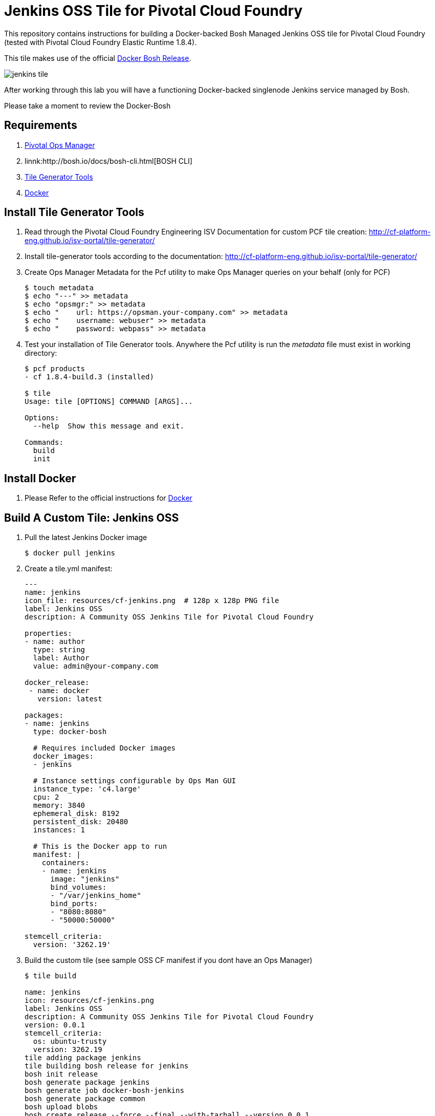 = Jenkins OSS Tile for Pivotal Cloud Foundry
This repository contains instructions for building a Docker-backed Bosh Managed Jenkins OSS tile for Pivotal Cloud Foundry (tested with Pivotal Cloud Foundry Elastic Runtime 1.8.4).  

This tile makes use of the official link:https://github.com/cloudfoundry-community/docker-boshrelease[Docker Bosh Release].

image:images/jenkins-tile.png[]

After working through this lab you will have a functioning Docker-backed singlenode Jenkins service managed by Bosh.

Please take a moment to review the Docker-Bosh 

== Requirements
. link:http://docs.pivotal.io/pivotalcf/1-8/customizing/[Pivotal Ops Manager]
. linnk:http://bosh.io/docs/bosh-cli.html[BOSH CLI]
. link:http://cf-platform-eng.github.io/isv-portal/tile-generator/[Tile Generator Tools]
. link:https://docs.docker.com/engine/installation/linux/ubuntulinux/[Docker]

== Install Tile Generator Tools 
. Read through the Pivotal Cloud Foundry Engineering ISV Documentation for custom PCF tile creation: http://cf-platform-eng.github.io/isv-portal/tile-generator/
. Install tile-generator tools according to the documentation: http://cf-platform-eng.github.io/isv-portal/tile-generator/
. Create Ops Manager Metadata for the Pcf utility to make Ops Manager queries on your behalf (only for PCF)
+
----
$ touch metadata
$ echo "---" >> metadata
$ echo "opsmgr:" >> metadata
$ echo "    url: https://opsman.your-company.com" >> metadata
$ echo "    username: webuser" >> metadata
$ echo "    password: webpass" >> metadata
----

. Test your installation of Tile Generator tools. Anywhere the Pcf utility is run the _metadata_ file must exist in working directory:
+
----
$ pcf products
- cf 1.8.4-build.3 (installed)

$ tile
Usage: tile [OPTIONS] COMMAND [ARGS]...

Options:
  --help  Show this message and exit.

Commands:
  build
  init
----

== Install Docker
. Please Refer to the official instructions for link:https://docs.docker.com/engine/installation/linux/ubuntulinux/[Docker]

== Build A Custom Tile: Jenkins OSS
. Pull the latest Jenkins Docker image
+
----
$ docker pull jenkins
----

. Create a tile.yml manifest:
+
----
---
name: jenkins
icon_file: resources/cf-jenkins.png  # 128p x 128p PNG file
label: Jenkins OSS
description: A Community OSS Jenkins Tile for Pivotal Cloud Foundry

properties:
- name: author
  type: string
  label: Author
  value: admin@your-company.com

docker_release:
 - name: docker
   version: latest

packages:
- name: jenkins
  type: docker-bosh

  # Requires included Docker images
  docker_images:
  - jenkins

  # Instance settings configurable by Ops Man GUI
  instance_type: 'c4.large'
  cpu: 2
  memory: 3840
  ephemeral_disk: 8192
  persistent_disk: 20480
  instances: 1

  # This is the Docker app to run
  manifest: |
    containers:
    - name: jenkins
      image: "jenkins"
      bind_volumes:
      - "/var/jenkins_home"
      bind_ports:
      - "8080:8080"
      - "50000:50000"

stemcell_criteria:
  version: '3262.19'

----

. Build the custom tile (see sample OSS CF manifest if you dont have an Ops Manager)
+
----
$ tile build

name: jenkins
icon: resources/cf-jenkins.png
label: Jenkins OSS
description: A Community OSS Jenkins Tile for Pivotal Cloud Foundry
version: 0.0.1
stemcell_criteria:
  os: ubuntu-trusty
  version: 3262.19
tile adding package jenkins
tile building bosh release for jenkins
bosh init release
bosh generate package jenkins
bosh generate job docker-bosh-jenkins
bosh generate package common
bosh upload blobs
bosh create release --force --final --with-tarball --version 0.0.1
tile import release docker
tile generate metadata
tile generate content-migrations
tile generate migrations
tile generate package
tile import release jenkins

created tile jenkins-0.0.1.pivotal
----

. Upload Tile to Pivotal Cloud Foundry
+
----
$ pcf import products/jenkins-0.0.1.pivotal
----

. Verify new product is installed with Pcf utility:
+
----
$ pcf products

 - jenkins 0.0.1 (installed)
- cf 1.8.4-build.3 (installed)
----

. Add Jenkins tile to dashboard
+
----
$ pcf install jenkins 0.0.1
----
+
image:images/jenkins-tile.png[]

. Use OpsManager to configure and deploy the tile
+
image:images/jenkins-az.png[]
image:images/jenkins-resource.png[]

. Check the new Bosh Releases on your system (docker and Jenkins have just been added):
+
----
$ bosh releases
Acting as user 'director' on 'p-bosh-8f96b683c9e517b2d3d1'
RSA 1024 bit CA certificates are loaded due to old openssl compatibility

+---------------------------+-----------+-------------+
| Name                      | Versions  | Commit Hash |
+---------------------------+-----------+-------------+
| docker                    | 23*       | 82346881+   |
| jenkins                   | 0.0.1*    | d07962a5+   |
+---------------------------+-----------+-------------+
(*) Currently deployed
(+) Uncommitted changes

----

. Check the Bosh Deployments on your system
+
----
ubuntu@ip-10-0-0-50:~/pcf-docker-bosh-tiles/jenkins$ bosh deployments
Acting as user 'director' on 'p-bosh-8f96b683c9e517b2d3d1'
RSA 1024 bit CA certificates are loaded due to old openssl compatibility

+------------------------------+-------------------------------+-------------------------------------------------+--------------+
| Name                         | Release(s)                    | Stemcell(s)                                     | Cloud Config |
+------------------------------+-------------------------------+-------------------------------------------------+--------------+
| jenkins-8701f08726c371e05fda | docker/23                     | bosh-aws-xen-hvm-ubuntu-trusty-go_agent/3262.19 | latest       |
|                              | jenkins/0.0.1                 |                                                 |              |
+------------------------------+-------------------------------+-------------------------------------------------+--------------+
----

. Check your newly running VM's status:
+
----
Acting as user 'director' on 'p-bosh-8f96b683c9e517b2d3d1'
RSA 1024 bit CA certificates are loaded due to old openssl compatibility
Deployment 'jenkins-8701f08726c371e05fda'

Director task 178

Task 178 done

+--------------------------------------------------------------+---------+------------+----------+------------+
| VM                                                           | State   | AZ         | VM Type  | IPs        |
+--------------------------------------------------------------+---------+------------+----------+------------+
| docker-bosh-jenkins/0 (37370cee-cf3d-412f-a4d4-8bf04698f8cf) | running | us-west-2a | c4.large | 10.0.0.100 |
+--------------------------------------------------------------+---------+------------+----------+------------+

VMs total: 1
----

== Configuring deployed Jenkins
. Navigate to your newly running application in a browser, you might need to map DNS or create a load balancer
image:images/jenkins-app.png[]

. Bosh-SSH Into the *docker-bosh-jenkins* instance:
+
----
$ bosh deployment /var/tempest/workspaces/default/deployments/jenkins-8701f08726c371e05fda.yml
$ bosh ssh
RSA 1024 bit CA certificates are loaded due to old openssl compatibility
Acting as user 'director' on deployment 'jenkins-8701f08726c371e05fda' on 'p-bosh-8f96b683c9e517b2d3d1'
Target deployment is 'jenkins-8701f08726c371e05fda'

Setting up ssh artifacts

Director task 183

Task 183 done
Starting interactive shell on job docker-bosh-jenkins/0
Unauthorized use is strictly prohibited. All access and activity
is subject to logging and monitoring.
Welcome to Ubuntu 14.04.5 LTS (GNU/Linux 3.19.0-69-generic x86_64)

 * Documentation:  https://help.ubuntu.com/

The programs included with the Ubuntu system are free software;
the exact distribution terms for each program are described in the
individual files in /usr/share/doc/*/copyright.

Ubuntu comes with ABSOLUTELY NO WARRANTY, to the extent permitted by
applicable law.

Last login: Sun Oct  2 05:42:03 2016 from 10.0.0.50
To run a command as administrator (user "root"), use "sudo <command>".
See "man sudo_root" for details.

bosh_k5l5thtm0@cebd95d7-50e5-4699-bd29-68dfb1606a91:~$
----

. Check out Docker-Bosh and Monit logs
+
----
$ sudo su
$ cd /var/vcap/sys/log
$ ls -al

total 32
drwxr-x--- 6 root vcap 4096 Oct  2 05:19 .
drwxr-x--- 5 root vcap 4096 Oct  2 05:19 ..
drwxrwxr-x 2 vcap vcap 4096 Oct  2 05:19 containers
drwxrwxr-x 2 vcap vcap 4096 Oct  2 05:19 docker
drwxr-xr-x 2 vcap vcap 4096 Oct  2 05:19 docker-bosh-jenkins
-rw-r--r-- 1 root root  120 Oct  2 05:19 docker-bosh-jenkins_ctl.err.log
-rw-r--r-- 1 root root  120 Oct  2 05:19 docker-bosh-jenkins_ctl.log
drwxr-xr-x 2 root root 4096 Oct  2 05:19 monit
----

. Find the auto-generated password in the Jenkins Container startup logs:
+
----
$ cd /var/vcap/store/docker/docker/containers/c3c59ce38b4bbb45fea35f074080674370072127780d051b73d4c9729b3c796a
$ cat c3c59ce38b4bbb45fea35f074080674370072127780d051b73d4c9729b3c796a-json.log

{"log":"Jenkins initial setup is required. An admin user has been created and a password generated.\n","stream":"stderr","time":"2016-10-02T05:20:24.114393787Z"}
{"log":"Please use the following password to proceed to installation:\n","stream":"stderr","time":"2016-10-02T05:20:24.114399047Z"}
{"log":"99e74f081850426793a2a4bc6436ebb3\n","stream":"stderr","time":"2016-10-02T05:20:24.114409232Z"}
{"log":"This may also be found at: /var/jenkins_home/secrets/initialAdminPassword\n","stream":"stderr","time":"2016-10-02T05:20:24.114419083Z"}
----

== Congratulations!
You now have a working Jenkins Deployment backed by Docker, and managed by Bosh

image:images/jenkins-login.png[]
